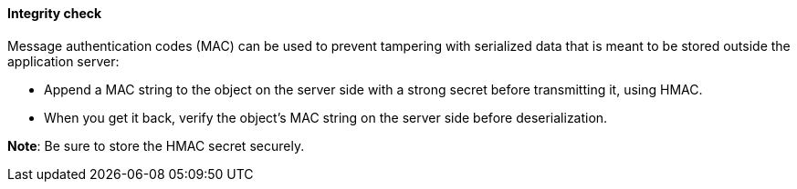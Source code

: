 ==== Integrity check

Message authentication codes (MAC) can be used to prevent tampering with
serialized data that is meant to be stored outside the application server:

* Append a MAC string to the object on the server side with a strong secret before transmitting it, using HMAC.
* When you get it back, verify the object's MAC string on the server side before deserialization.

**Note**: Be sure to store the HMAC secret securely.

